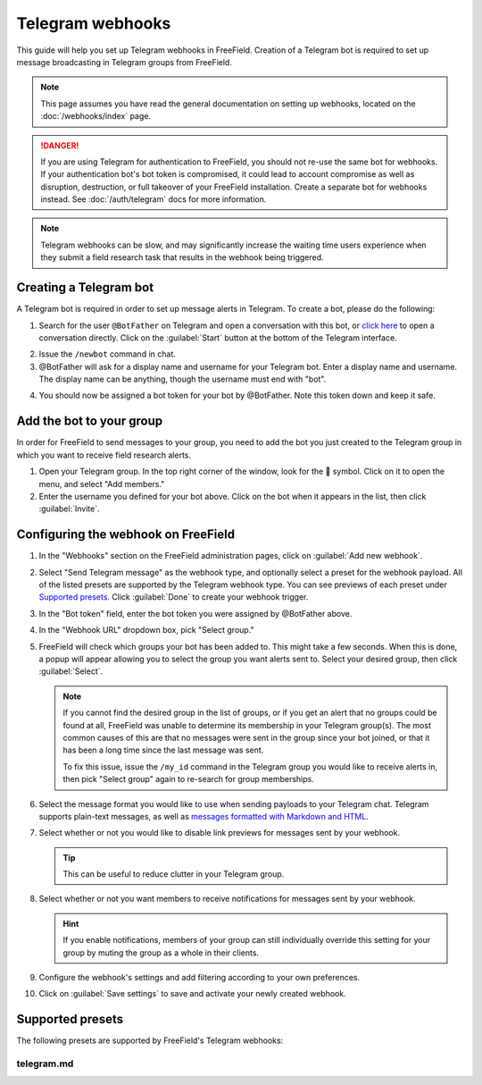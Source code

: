 Telegram webhooks
=================

This guide will help you set up Telegram webhooks in FreeField. Creation of a
Telegram bot is required to set up message broadcasting in Telegram groups from
FreeField.

.. note:: This page assumes you have read the general documentation on setting
          up webhooks, located on the :doc:`/webhooks/index` page.

.. danger:: If you are using Telegram for authentication to FreeField, you
            should not re-use the same bot for webhooks. If your authentication
            bot's bot token is compromised, it could lead to account compromise
            as well as disruption, destruction, or full takeover of your
            FreeField installation. Create a separate bot for webhooks instead.
            See :doc:`/auth/telegram` docs for more information.

.. note:: Telegram webhooks can be slow, and may significantly increase the
          waiting time users experience when they submit a field research task
          that results in the webhook being triggered.

Creating a Telegram bot
-----------------------

A Telegram bot is required in order to set up message alerts in Telegram. To
create a bot, please do the following:

1. Search for the user ``@BotFather`` on Telegram and open a conversation with
   this bot, or `click here <https://t.me/BotFather>`_ to open a conversation
   directly. Click on the :guilabel:`Start` button at the bottom of the Telegram
   interface.

.. image:: _images/telegram-01-botfather.png

2. Issue the ``/newbot`` command in chat.

3. @BotFather will ask for a display name and username for your Telegram bot.
   Enter a display name and username. The display name can be anything, though
   the username must end with "bot".

.. image:: _images/telegram-02-newbot.png

4. You should now be assigned a bot token for your bot by @BotFather. Note this
   token down and keep it safe.

.. image:: _images/telegram-03-token.png

Add the bot to your group
-------------------------

In order for FreeField to send messages to your group, you need to add the bot
you just created to the Telegram group in which you want to receive field
research alerts.

1. Open your Telegram group. In the top right corner of the window, look for the
    symbol. Click on it to open the menu, and select "Add members."

2. Enter the username you defined for your bot above. Click on the bot when it
   appears in the list, then click :guilabel:`Invite`.

.. image:: _images/telegram-04-invite.png

Configuring the webhook on FreeField
------------------------------------

1. In the "Webhooks" section on the FreeField administration pages, click on
   :guilabel:`Add new webhook`.

2. Select "Send Telegram message" as the webhook type, and optionally select a
   preset for the webhook payload. All of the listed presets are supported by
   the Telegram webhook type. You can see previews of each preset under
   `Supported presets`_. Click :guilabel:`Done` to create your webhook trigger.

3. In the "Bot token" field, enter the bot token you were assigned by @BotFather
   above.

4. In the "Webhook URL" dropdown box, pick "Select group."

5. FreeField will check which groups your bot has been added to. This might take
   a few seconds. When this is done, a popup will appear allowing you to select
   the group you want alerts sent to. Select your desired group, then click
   :guilabel:`Select`.

   .. note:: If you cannot find the desired group in the list of groups, or if
             you get an alert that no groups could be found at all, FreeField
             was unable to determine its membership in your Telegram group(s).
             The most common causes of this are that no messages were sent in
             the group since your bot joined, or that it has been a long time
             since the last message was sent.

             To fix this issue, issue the ``/my_id`` command in the Telegram
             group you would like to receive alerts in, then pick "Select group"
             again to re-search for group memberships.

6. Select the message format you would like to use when sending payloads to your
   Telegram chat. Telegram supports plain-text messages, as well as `messages
   formatted with Markdown and HTML
   <https://core.telegram.org/bots/api#formatting-options>`_.

7. Select whether or not you would like to disable link previews for messages
   sent by your webhook.

   .. tip:: This can be useful to reduce clutter in your Telegram group.

8. Select whether or not you want members to receive notifications for messages
   sent by your webhook.

   .. hint:: If you enable notifications, members of your group can still
             individually override this setting for your group by muting the
             group as a whole in their clients.

9. Configure the webhook's settings and add filtering according to your own
   preferences.

10. Click on :guilabel:`Save settings` to save and activate your newly created
    webhook.

Supported presets
-----------------

The following presets are supported by FreeField's Telegram webhooks:

telegram.md
^^^^^^^^^^^

.. image:: _images/telegram-05-preset-01-telegram-md.png
